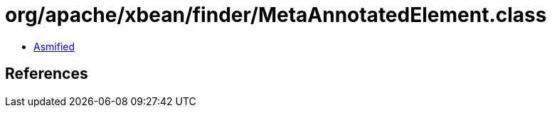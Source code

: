 = org/apache/xbean/finder/MetaAnnotatedElement.class

 - link:MetaAnnotatedElement-asmified.java[Asmified]

== References


